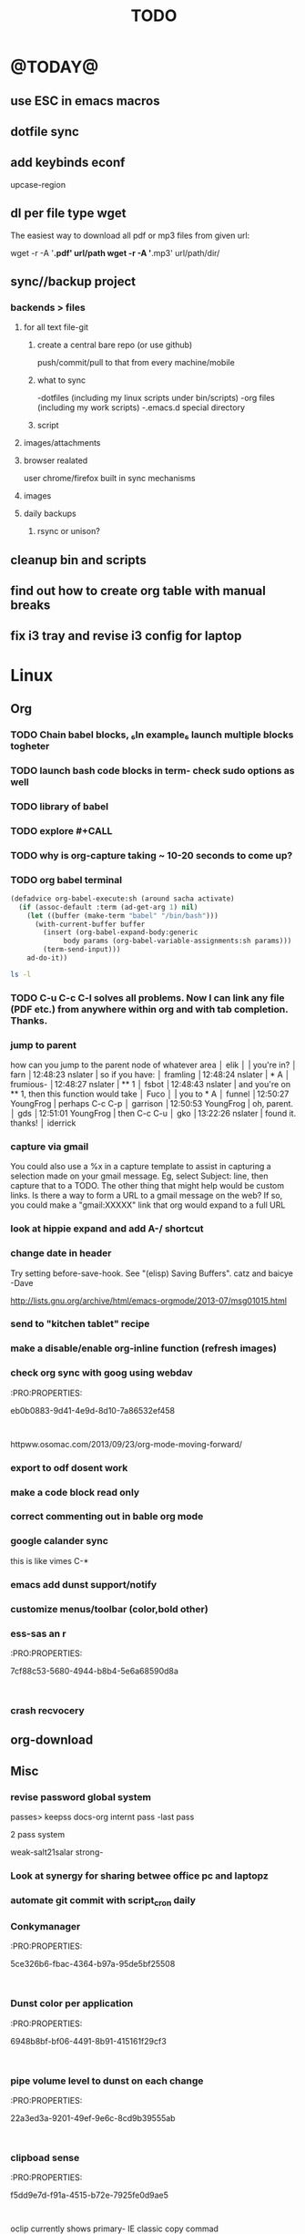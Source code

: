 #+LAST_MOBILE_CHANGE: 2014-02-15 17:37:29
#+TITLE: TODO
#+TAGS: Fav(f) Most_used(m) PreR(p)
#+STARTUP: overview  inlineimages eval: (org-columns)

* @TODAY@
** use ESC in emacs macros 
** dotfile sync
** add keybinds econf
upcase-region
** dl per file type wget
The easiest way to download all pdf or mp3 files from given url:

wget -r -A '*.pdf' url/path
wget -r -A '*.mp3' url/path/dir/ 
** sync//backup project
*** backends > files
**** for all text file-git
***** create a central bare repo (or use github)
push/commit/pull to that from every machine/mobile
***** what to sync 
      -dotfiles (including my linux scripts under bin/scripts)
      -org files (including my work scripts)
      -.emacs.d special directory
***** script       
**** images/attachments
**** browser realated
user chrome/firefox built in sync mechanisms
**** images 
**** daily backups
***** rsync or unison?
** cleanup bin and scripts
** find out how to create org table with manual breaks
** fix i3 tray and revise i3 config for laptop   
* Linux
** Org
*** TODO Chain babel blocks, ₆In example₆ launch multiple blocks togheter 
    :PROPERTIES:
    :ID:       fb029f96-1704-475c-9083-14b7e3855130
    :END:
*** TODO launch bash code blocks in term- *check sudo options as well*
    :PROPERTIES:
    :ID:       f649bbe7-025f-4791-9c98-ff8e63fcdf41
    :END:
*** TODO library of babel
    :PROPERTIES:
    :ID:       cc76272a-3bf2-4bf7-a043-2ff71452a2ce
    :END:
*** TODO explore #+CALL
    :PROPERTIES:
    :ID:       9c99a02a-1d60-4802-8c7e-c5ff032d2259
    :END:
*** TODO why is org-capture taking ~ 10-20 seconds to come up?
    :PROPERTIES:
    :ID:       f7b6a3d8-b1b4-422f-a05f-4e71ca03dc9e
    :END:
*** TODO org babel terminal
    :PROPERTIES:
    :ID:       938c0de7-3df3-49e1-9e7b-3932a978d410
    :END:

#+begin_src emacs-lisp
(defadvice org-babel-execute:sh (around sacha activate)
  (if (assoc-default :term (ad-get-arg 1) nil)
    (let ((buffer (make-term "babel" "/bin/bash")))
      (with-current-buffer buffer
        (insert (org-babel-expand-body:generic
             body params (org-babel-variable-assignments:sh params)))
        (term-send-input)))
    ad-do-it))
#+end_src


#+begin_src sh :term t
ls -l
#+end_src
*** TODO C-u C-c C-l solves all problems. Now I can link any file (PDF etc.) from anywhere within org and with tab completion. Thanks.
    :PROPERTIES:
    :ID:       6810f526-f19c-400a-923f-44951a00d963
    :END:
*** jump to parent
 how can you jump to the parent node of whatever area │ elik         
               │                         | you're in?                                           │ farn         
               │12:48:23         nslater | so if you have:                                      │ framling     
               │12:48:24         nslater | * A                                                  │ frumious-    
               │12:48:27         nslater | ** 1                                                 │ fsbot        
               │12:48:43         nslater | and you're on ** 1, then this function would take    │ Fuco         
               │                         | you to * A                                           │ funnel       
               │12:50:27       YoungFrog | perhaps C-c C-p                                      │ garrison     
               │12:50:53       YoungFrog | oh, parent.                                          │ gds          
               │12:51:01       YoungFrog | then C-c C-u                                         │ gko          
               │13:22:26         nslater | found it. thanks!                                    │ iderrick
*** capture via gmail
You could also use a %x in a capture template to assist in capturing a   
selection made on your gmail message.  Eg, select Subject: line, then    
capture that to a TODO.                                                  
The other thing that might help would be custom links. Is there a way to form a URL to a gmail message on the web?  If so, you  
could make a "gmail:XXXXX" link that org would expand to a full URL

*** look at hippie expand and add A-/ shortcut
*** change date in header
    :PROPERTIES:
    :ID:       a13f3051-ec0b-4b6e-bd55-65a5c4526d38
    :END:
Try setting before-save-hook.  See "(elisp) Saving Buffers".
catz and baicye 
-Dave

http://lists.gnu.org/archive/html/emacs-orgmode/2013-07/msg01015.html
*** send to "kitchen tablet" recipe
*** make a disable/enable org-inline function (refresh images)
*** check org sync with goog using webdav
    :PRO:PROPERTIES:

           eb0b0883-9d41-4e9d-8d10-7a86532ef458
    :
httpww.osomac.com/2013/09/23/org-mode-moving-forward/
*** export to odf dosent work 
*** make a code block read only
    :PROPERTIES:
    :ID:       5e59de3b-e7ec-4a8d-b1a1-b2d6dbf8cd01
    :END: 
*** correct commenting out in bable org mode
*** google calander sync
    :PROPERTIES:
           dd512bb5-813c-4311-a8a4-1f6b651b6e9a
    :
httpgithub.com/dengste/org-caldav
*** Habits mod
    :PROPERTIES:
           b1454b3b-887a-4c7c-8be9-2ab7135ed2d9
    :
httprgmode.org/manual/Tracking-your-habits.html

*** Remember last posiiton of file when reopen/jump to last position
    :PROPERTIES:
           206142d8-4b8c-46e1-aa7c-dad5091871d8
    :
*** C-x 5 0 > other key
    :PROPERTIES:
           2b274086-00f1-4ec7-90c7-dfaf7c92f876
    :
*** org_build a menu of faces to choose from, or snippets for it (maybe Mymenu)?
*** auto close capture windows
*** style the tags with colors in theme
*** org scrape capture/scrape text areas and text+images (In Example a recipe)
*** org scraper project
    :PRO:PROPERTIES:

           4f2569ae-ffb3-4936-b08d-06a614d52b1e
    :
!ide
saveebpage (inluding images)
delell non png and jpeg files
convthat html to org using pandoc
rech the image pathes from XXX to a subfolder with same name as org doc ~/orgfile.org/scrape1

for ', open in emacs to manually scrape with pandoc:
#+besrc js
//!jcript

var ctClone = function()
{
    type = arguments[0];
    root;
    image_count = 0;
    imageMapping = null;

    type == "selection")
    
    var fragment = window.getSelection().getRangeAt(0).cloneContents();
    if (fragment)
    {
        root = document.createElement("span");
        root.appendChild(fragment);
    }
    
    
    
    doc = document.implementation.createDocument(document.namespaceURI, null, null);
    root = doc.importNode(document.documentElement, true);
    
    !root)
    
    return null;
    

    y.prototype.forEach.call(root.querySelectorAll("img"), function(img) {
    imageMapping = imageMapping || {};
    var image = "image_" + image_count++;
    if (/^\/\//.test(img.src))
        imageMapping["http:" + img.src] = image;
    else if (/https?:\/\//.test(img.src))
    {
        imageMapping[img.src] = image;
    }
    else
    {
        imageMapping[location.protocol + "//" + location.hostname + img.src] = image;
    }
    img.setAttribute("src",  image);
    

    rn {
    html : root.innerHTML,
    images : imageMapping
    
};

func spawn(directory, selection)
{
    tmpfile = "/tmp/" + script.generateId() + ".html";
    output = directory + "/tmp.org";
    rite(tmpfile, "w", selection);
    em.spawn("sh -c 'pandoc -s -S " + tmpfile + " -o " + output + "; emacs " + output + "'");
    em.spawn("rm " + tmpfile);
}

func clone(type)
{
    selection = JSON.parse(tabs.current.focusedFrame.inject(injectClone, type));
    !selection)
    return;

    directory = "/tmp/emacs_org_" + tabs.current.mainFrame.domain;
    em.mkdir(directory, 0700);

    pending = 0;
    selection.images)
    
    for (var link in selection.images) {
        var d = new WebKitDownload(link);
        d.destinationUri = "file:///" + directory + "/" + selection.images[link];
        pending++;
        d.start(function(download) {
            switch (download.status)
            {
            case DownloadStatus.finished:
            case DownloadStatus.error:
            case DownloadStatus.cancelled:
                pending--;
                break;
                default : return;
            }
            if (pending == 0)
            {
                spawn(directory, selection.html);
            }
        });
    }
    
    
    
    spawn(directory, selection.html);
    
}
binds", clone.bind(null, "selection").debug(script), "clone_selection");
bindf", clone.bind(null, "full").debug(script), "clone_full");
#+enc

#+BESRC js
//!jcript

func org_protocol_store_link () {
    cmd = 'emacsclient';
    title = tabs.current.title || "" ;
    uri = tabs.current.uri || "";
    args = "'2f6d720053b5240c19cc9c7b35feef5d846ba3a6quot;org-protocol://store-link://" +
    encodeURIComponent(uri) +
    "/" +
    encodeURIComponent(title) +
    "2f6d720053b5240c19cc9c7b35feef5d846ba3a6quot;'";
    em.spawn(cmd + " " + args);
}

func org_protocol_capture (w) {
    cmd = 'emacsclient';
    sel = clipboard.get(Selection.primary) || "";
    title = tabs.current.title || "";
    uri = tabs.current.uri || "";
    args = "-n '" +
    "2f6d720053b5240c19cc9c7b35feef5d846ba3a6quot;org-protocol://capture://" +
    encodeURIComponent(uri) +
    "/" +
    encodeURIComponent(title) +
    "/" +
    encodeURIComponent(sel) +
    "2f6d720053b5240c19cc9c7b35feef5d846ba3a6quot;'";
    em.spawn(cmd + " " + args);
}

bind", org_protocol_store_link, "orgstring");
bind", org_protocol_capture, "orgcapture");
#+ENC

*** org sync files
**** sol1
With Dropbox I've had a some "conflicted copy" issues; this is annoying (and is
the sort of thing that would have been solved much more easily with version
control) but happens very rarely. What I like about this is that my frequent
changes in org files get propagated without the need for an explicit version
control command.


However, for safety and for tracking, I run a nightly job with bazaar where I
commit all changes (this is done in only one of the machines, of course). This
has actually proven extremely useful when, by mistake, I have deleted a complete
subtree and only realized maybe a month later.
**** sol 2
https://github.com/simonthum/git-sync
**** s3
     http://translate.google.com/translate?hl=en&sl=auto&tl=en&u=http://www.mkblog.org/2011/12/zwei-rechner-daten-verloren-dokumente-fehlen/
** Emacs
*** keys for kill buffer C-x k
*** emacs mode on a specific frame   
*** auto complete load dictnionary and load specific dictnionary per mode/file
*** explore terminal integration 
*** TODO Emacs 24.4 has the new command isearch-forward-symbol-at-point
    :PROPERTIES:
    :ID:       06883f77-7f39-4327-8ef3-ae5fb7355f23
    :END:
this is like vimes C-*
*** emacs add dunst support/notify
*** customize menus/toolbar (color,bold other)
*** ess-sas an r
    :PRO:PROPERTIES:

           7cf88c53-5680-4944-b8b4-5e6a68590d8a
    :
*** crash recvocery
** org-download
** Misc
*** revise password global system
passes> keepss
docs-org
internt pass -last pass

2 pass system

weak-salt21salar
strong-
*** Look at synergy for sharing betwee office pc and laptopz 
*** automate git commit with script_cron daily 
*** Conkymanager
   :PRO:PROPERTIES:

          5ce326b6-fbac-4364-b97a-95de5bf25508
   :
*** Dunst color per application
   :PRO:PROPERTIES:

          6948b8bf-bf06-4491-8b91-415161f29cf3
   :
*** pipe volume level to dunst on each change
   :PRO:PROPERTIES:

          22a3ed3a-9201-49ef-9e6c-8cd9b39555ab
   :
*** clipboad sense
   :PRO:PROPERTIES:

          f5dd9e7d-f91a-4515-b72e-7925fe0d9ae5
   :
   oclip currently shows primary- IE classic copy commad
*** gmvalut laptop work>transfer to Server
   :PRO:PROPERTIES:

          097eb08f-ef41-43d1-b3fa-08b774b2205c
   :

*** look at lan wakeup for laptop for backup/rsync?
   :PRO:PROPERTIES:

          45239772-46d4-4acc-a505-57c52816f0db
   :
*** Flexget
   :PRO:PROPERTIES:

          21e79f5e-7652-42de-b0e7-5022c6098124
   :
*** Dropbox/btsync start/stop script every X minutes
  :PRO:PROPERTIES:

         fbfd1bcd-52fe-4489-8059-e1bad4fafc05
  :
foync can be maybe done with systemctl
*** Xdotool-gui
   :PRO:PROPERTIES:

          d3c75d51-8439-4f8b-bbbc-a2a7172db86d
   :
*** Unison as a backup tool
   :PRO:PROPERTIES:

          0b62e851-9091-4acc-84bc-96fffd80cfae
   :
** Cantata
*** requests
**** file type on player upper bar
**** crashes in cantata when issuin mpc commands
**** keyboard only interface
**** dynamic mode -> add critereas not played in last 2 weeks, from specific playlist etc
** Teiler/dmenu_play
-add a insert and next option (dont kill playlist but play current)
-add dunst feedback
-add a recursive option > select artist>album> play
-minor: adds all albums with same name (₆In Example₆ still life)
** mpd
*** fix my mpd menu
remove starts, update zfav etc/tmpfiles
** beets
- cant get original_year: yes to work , ₆In Example₆ aqualung jethro tull always defaults to 1984
-create a rating field
-copy comments to that field
-create a demnu entry to my mpd script to rate the current playing song
- get switches for beet import for multiple scenarios (₆In example₆ single:)
** worker
*** Disable auto select
*** double command keys have a bug/issue
im trying to assign keys for various commands (like sort by name etc). the problem (and this may be a bug) is that if you assign the second part of the double command to a alpha character (a, b etc) and try to use it in the lister view (left or right) the command breaks and goes into filtering mode.
*** filter by date
i tried looking for documentation on the set filter command but only found general filtering commands. is there a way to filter views by date (modified time etc) that could be very useful. 
*** DONE colored tabs
option to color tab by name/location/other
*** DONE copy to clip/paste from clip?
*** NEXT Filter indicator
    :PROPERTIES:
    :ID:       0c51d716-e089-4b64-bda8-d0ee9c9bd81c
    :END:
i know there is a star but can i request an option make the listview or modtime/name bar different colored when filtered
perhaps clearer syntax ₆In example₆ (N)
*** DONE Toggle sort mode
is there a way toggle a sort mode, so that the same button pressed once would sort asecding and then second press descinding? if not is there a way to maybe script this
*** tmep pnames



 
** cvim
visual mode, act start visual block/line option
VIUSAL clues to some command like : copied link to clip (yy) etc
`extensiuon to mark in numbers tabs?`
:bookmarks /<folder> (autocomplete) , how does that work, can we browse bookmark with levels so you can manually enter folders?
add retsart chrome
add reload all tabs
keybind to quickly enable/disable cvim
** Rasi
*** ask about replay gain:
it lowers voulme for all tracks alot, without replay gain most track have higher colume output
** btsync
WebGUI can be accessed at http://localhost:8888

  Running btsync system instance (will use dedicated btsync:btsync account):

        To reload system systemd modules, execute

                systemctl daemon-reload

        To start btsync, execute:

                systemctl start btsync

        To autostart btsync on system start, execute

                systemctl enable btsync

  Running btsync user instance (will used current user account):

        To reload user systemd modules, execute

                systemctl --user daemon-reload

        To start btsync manually, execute:

                systemctl --user start btsync

        To autostart btsync on user login, execute

                systemctl --user enable btsync


(1/1) installing btsync-gui                                                                                            [#######################################################################] 100%
# [NOTE! ] ###########################################################
The btsync-gui is an integrated system that manages the btsync process
and its configuration. This installer detected the following btsync
services are currently enabled:

  * btsync@zeltak.service 

If you want to use the btsync-gui as your preferred personal btsync
application, you should perform the following steps:

  1. Stop personal btsync service(s)

     systemctl stop btsync@zeltak.service 

  2. Disable auto starting btsync service(s)

     systemctl disable btsync@zeltak.service 

  3. Migrate the internal database of your btsync service to the
     where btsync-gui expects to find it, btsync-gui expects it in
     ~/.btsync
     You can find the current location of your btsync database in the
     configuration file of your current btsync service by checking the
     "storage_path" parameter.

Please take in to account that btsync-gui makes the btsync web UI
inaccessible (for security reasons) by default and binds the web UI
interface to 127.0.0.1 using internal random credentials at each
start. If you do not want this behaviour, please execute this command
before starting btsync-gui:

btsync-gui —webui —username <yourpreferredname> —password <yourpreferredpwd> —bindui all —savedefaults

This command persistently configures btsync-gui to enable the web UI,
binding it to all adapters and configured to use the supplied
credentials for accessing the web UI.
######################################################################



** kroner
** TRY
recoll 
git-annex

* Home
** el al frequent flyer
** diet
*** Low cal veggies
cauliflour
zucchini
mushrooms
brussel sprouts
brocolli
spinich
pumpkin
fennel
celery
carrots


added flavour:
lemons-added flavour with no calories
garlic-same flavour no calories
onions
chili
*** other food to try
beans
qinoa
*** low cal fruits
apples
citrus
*** snacks?
low calorie candies? werters original etc
** TODO austrian citizenship
   :PROPERTIES:
   :ID:       538d140d-e984-4740-85e7-0eba8264b45f
   :END:
dan asan
03-56636006
mailto:citizenship2@danassan.com



** New House 
*** appliances
for ovens check telescopic rails
**** traklin hasmal:
Shadi 0547877918
stove-electrolux 6747- 1690
7100 watt
oven delongi 432- 2150
dish beko advanced model- 2350
**** Avi sofer
itzik: 0508626418
Bosch oven > 2560
**** Alon Galsale
Cooper stove bmr641 > 1500
cooper bte64 > 1779
dish Normandy BMR641 > 
Rosier RFA03 > 2900 (with telescopic)
beko dfn103x

'stove-electrolux 6747- 1590'
'teka hr750- 2750?'
teka trx645> 18 50
'dish מדיח כלים בלומברג רחב דגם SMARTOUCHXB20- 1988'
beko 1001 white 
5

*** TODO Masger for soragim
    :PROPERTIES:
    :ID:       9323c1aa-99ed-4150-a20c-73ca30981e42
    :END:
nisim: 052-3923940
*** home paint color is 016
** freedns
zeltak.mooo.com
** Gnus
Gnus can connect to the gmail server in two ways: by POP3, or by IMAP. Each protocol behaves in a different way, so you can select the one which better suits your needs. Furthermore, as a third solution you can download your mail with an external program like fetchmail and let Gnus handle it locally.

This page describes how to configure Gnus to read and send mails from your gmail account, and should also explain how to do in Gnus what you’re able to do through the web interface.

** GARDEN
*** place to order stuff for garden
קמחי ובניו חומרי בניין

 כתובת הפלס 9 עמק שרה באר שבע הגדל מפה שעות פעילות
יום א' - יום ה'	17:30 - 07:00
יום שישי	13:30 - 07:00
*** renting equipment
http://www.brener.co.il/

ברנר שמעון - מחירון 2014
ציוד להשכרה, חשמל ובנזין לבנין ולתעשיה
באר שבע, רח. מורדי הגיטאות 70, טל. בעבודה: 08-6277737 נייד שמעון: 050-5284031 
נייד משה: 050-5408724 * טלפון חינם: 1-800-200-330 * פקס: 08-6278249
*** שתילי בזיליקום תאי אפשר לקנות ברוב המשתלות שמחזיקות צמחי תבלין, לפעמים תחת השם מלכת סיאם.
*** Pini
**** deck one layer is off
**** spary Vs knima
**** make water source much closer to trees (extend it)
**** ceramics all around
** Pikod haoref
הנך משוייך לאזור התרעה: באר שבע 286 (45 שניו









** add to uni
outdoor comes indoor
studies indoor are done but expensive and short period
this 

